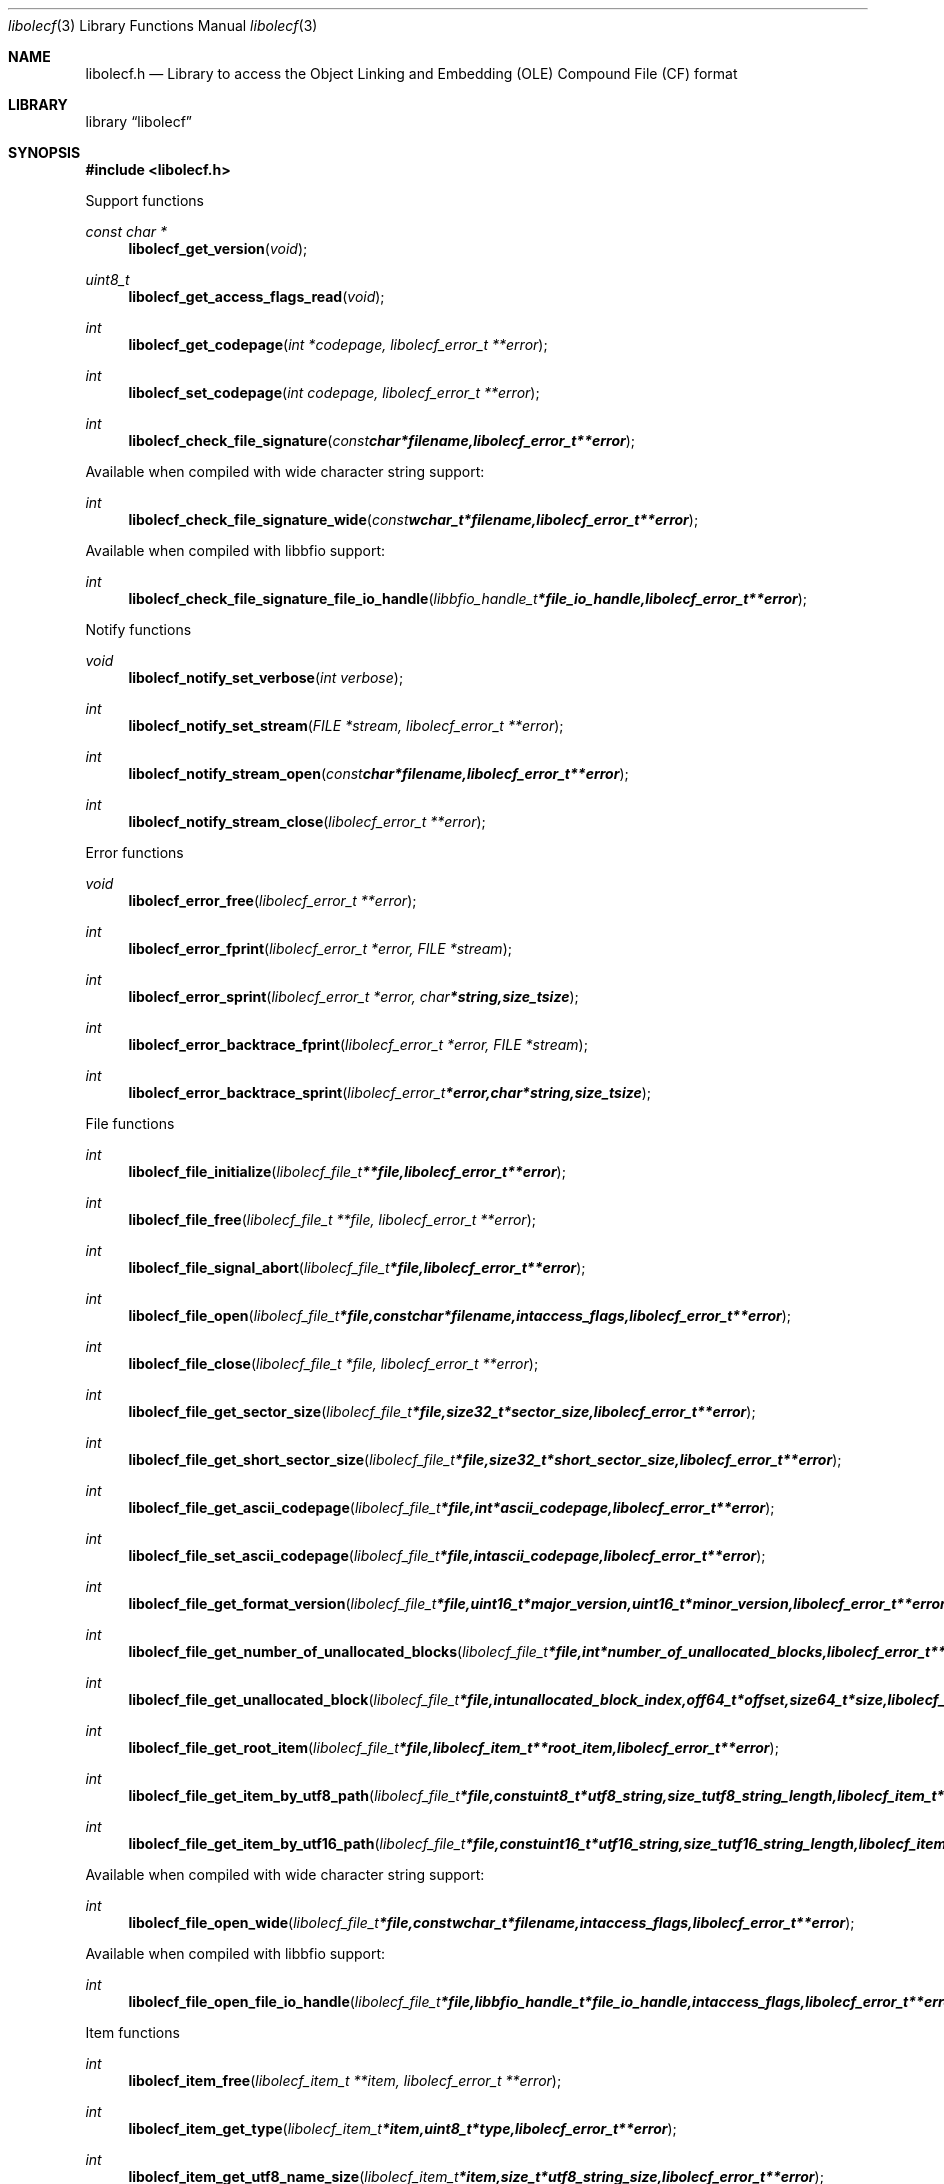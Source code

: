 .Dd January 29, 2017
.Dt libolecf 3
.Os libolecf
.Sh NAME
.Nm libolecf.h
.Nd Library to access the Object Linking and Embedding (OLE) Compound File (CF) format
.Sh LIBRARY
.Lb libolecf
.Sh SYNOPSIS
.In libolecf.h
.Pp
Support functions
.Ft const char *
.Fn libolecf_get_version "void"
.Ft uint8_t
.Fn libolecf_get_access_flags_read "void"
.Ft int
.Fn libolecf_get_codepage "int *codepage, libolecf_error_t **error"
.Ft int
.Fn libolecf_set_codepage "int codepage, libolecf_error_t **error"
.Ft int
.Fn libolecf_check_file_signature "const char *filename, libolecf_error_t **error"
.Pp
Available when compiled with wide character string support:
.Ft int
.Fn libolecf_check_file_signature_wide "const wchar_t *filename, libolecf_error_t **error"
.Pp
Available when compiled with libbfio support:
.Ft int
.Fn libolecf_check_file_signature_file_io_handle "libbfio_handle_t *file_io_handle, libolecf_error_t **error"
.Pp
Notify functions
.Ft void
.Fn libolecf_notify_set_verbose "int verbose"
.Ft int
.Fn libolecf_notify_set_stream "FILE *stream, libolecf_error_t **error"
.Ft int
.Fn libolecf_notify_stream_open "const char *filename, libolecf_error_t **error"
.Ft int
.Fn libolecf_notify_stream_close "libolecf_error_t **error"
.Pp
Error functions
.Ft void
.Fn libolecf_error_free "libolecf_error_t **error"
.Ft int
.Fn libolecf_error_fprint "libolecf_error_t *error, FILE *stream"
.Ft int
.Fn libolecf_error_sprint "libolecf_error_t *error, char *string, size_t size"
.Ft int
.Fn libolecf_error_backtrace_fprint "libolecf_error_t *error, FILE *stream"
.Ft int
.Fn libolecf_error_backtrace_sprint "libolecf_error_t *error, char *string, size_t size"
.Pp
File functions
.Ft int
.Fn libolecf_file_initialize "libolecf_file_t **file, libolecf_error_t **error"
.Ft int
.Fn libolecf_file_free "libolecf_file_t **file, libolecf_error_t **error"
.Ft int
.Fn libolecf_file_signal_abort "libolecf_file_t *file, libolecf_error_t **error"
.Ft int
.Fn libolecf_file_open "libolecf_file_t *file, const char *filename, int access_flags, libolecf_error_t **error"
.Ft int
.Fn libolecf_file_close "libolecf_file_t *file, libolecf_error_t **error"
.Ft int
.Fn libolecf_file_get_sector_size "libolecf_file_t *file, size32_t *sector_size, libolecf_error_t **error"
.Ft int
.Fn libolecf_file_get_short_sector_size "libolecf_file_t *file, size32_t *short_sector_size, libolecf_error_t **error"
.Ft int
.Fn libolecf_file_get_ascii_codepage "libolecf_file_t *file, int *ascii_codepage, libolecf_error_t **error"
.Ft int
.Fn libolecf_file_set_ascii_codepage "libolecf_file_t *file, int ascii_codepage, libolecf_error_t **error"
.Ft int
.Fn libolecf_file_get_format_version "libolecf_file_t *file, uint16_t *major_version, uint16_t *minor_version, libolecf_error_t **error"
.Ft int
.Fn libolecf_file_get_number_of_unallocated_blocks "libolecf_file_t *file, int *number_of_unallocated_blocks, libolecf_error_t **error"
.Ft int
.Fn libolecf_file_get_unallocated_block "libolecf_file_t *file, int unallocated_block_index, off64_t *offset, size64_t *size, libolecf_error_t **error"
.Ft int
.Fn libolecf_file_get_root_item "libolecf_file_t *file, libolecf_item_t **root_item, libolecf_error_t **error"
.Ft int
.Fn libolecf_file_get_item_by_utf8_path "libolecf_file_t *file, const uint8_t *utf8_string, size_t utf8_string_length, libolecf_item_t **item, libolecf_error_t **error"
.Ft int
.Fn libolecf_file_get_item_by_utf16_path "libolecf_file_t *file, const uint16_t *utf16_string, size_t utf16_string_length, libolecf_item_t **item, libolecf_error_t **error"
.Pp
Available when compiled with wide character string support:
.Ft int
.Fn libolecf_file_open_wide "libolecf_file_t *file, const wchar_t *filename, int access_flags, libolecf_error_t **error"
.Pp
Available when compiled with libbfio support:
.Ft int
.Fn libolecf_file_open_file_io_handle "libolecf_file_t *file, libbfio_handle_t *file_io_handle, int access_flags, libolecf_error_t **error"
.Pp
Item functions
.Ft int
.Fn libolecf_item_free "libolecf_item_t **item, libolecf_error_t **error"
.Ft int
.Fn libolecf_item_get_type "libolecf_item_t *item, uint8_t *type, libolecf_error_t **error"
.Ft int
.Fn libolecf_item_get_utf8_name_size "libolecf_item_t *item, size_t *utf8_string_size, libolecf_error_t **error"
.Ft int
.Fn libolecf_item_get_utf8_name "libolecf_item_t *item, uint8_t *utf8_string, size_t utf8_string_size, libolecf_error_t **error"
.Ft int
.Fn libolecf_item_get_utf16_name_size "libolecf_item_t *item, size_t *utf16_string_size, libolecf_error_t **error"
.Ft int
.Fn libolecf_item_get_utf16_name "libolecf_item_t *item, uint16_t *utf16_string, size_t utf16_string_size, libolecf_error_t **error"
.Ft int
.Fn libolecf_item_get_size "libolecf_item_t *item, uint32_t *size, libolecf_error_t **error"
.Ft int
.Fn libolecf_item_get_creation_time "libolecf_item_t *item, uint64_t *filetime, libolecf_error_t **error"
.Ft int
.Fn libolecf_item_get_modification_time "libolecf_item_t *item, uint64_t *filetime, libolecf_error_t **error"
.Ft int
.Fn libolecf_item_get_number_of_sub_items "libolecf_item_t *item, int *number_of_sub_items, libolecf_error_t **error"
.Ft int
.Fn libolecf_item_get_sub_item "libolecf_item_t *item, int sub_item_index, libolecf_item_t **sub_item, libolecf_error_t **error"
.Ft int
.Fn libolecf_item_get_sub_item_by_utf8_name "libolecf_item_t *item, const uint8_t *utf8_string, size_t utf8_string_length, libolecf_item_t **sub_item, libolecf_error_t **error"
.Ft int
.Fn libolecf_item_get_sub_item_by_utf16_name "libolecf_item_t *item, const uint16_t *utf16_string, size_t utf16_string_length, libolecf_item_t **sub_item, libolecf_error_t **error"
.Ft int
.Fn libolecf_item_get_sub_item_by_utf8_path "libolecf_item_t *item, const uint8_t *utf8_string, size_t utf8_string_length, libolecf_item_t **sub_item, libolecf_error_t **error"
.Ft int
.Fn libolecf_item_get_sub_item_by_utf16_path "libolecf_item_t *item, const uint16_t *utf16_string, size_t utf16_string_length, libolecf_item_t **sub_item, libolecf_error_t **error"
.Pp
Stream functions
.Ft ssize_t
.Fn libolecf_stream_read_buffer "libolecf_item_t *stream, uint8_t *buffer, size_t size, libolecf_error_t **error"
.Ft off64_t
.Fn libolecf_stream_seek_offset "libolecf_item_t *stream, off64_t offset, int whence, libolecf_error_t **error"
.Ft int
.Fn libolecf_stream_get_offset "libolecf_item_t *stream, off64_t *offset, libolecf_error_t **error"
.Pp
Property set stream functions
.Ft int
.Fn libolecf_property_set_stream_get_set "libolecf_item_t *property_set_stream, libolecf_property_set_t **property_set, libolecf_error_t **error"
.Pp
Property set functions
.Ft int
.Fn libolecf_property_set_free "libolecf_property_set_t **property_set, libolecf_error_t **error"
.Ft int
.Fn libolecf_property_set_get_class_identifier "libolecf_property_set_t *property_set, uint8_t *guid_data, size_t guid_data_size, libolecf_error_t **error"
.Ft int
.Fn libolecf_property_set_get_number_of_sections "libolecf_property_set_t *property_set, int *number_of_sections, libolecf_error_t **error"
.Ft int
.Fn libolecf_property_set_get_section_by_index "libolecf_property_set_t *property_set, int section_index, libolecf_property_section_t **property_section, libolecf_error_t **error"
.Pp
Property section functions
.Ft int
.Fn libolecf_property_section_free "libolecf_property_section_t **property_section, libolecf_error_t **error"
.Ft int
.Fn libolecf_property_section_get_class_identifier "libolecf_property_section_t *property_section, uint8_t *guid_data, size_t guid_data_size, libolecf_error_t **error"
.Ft int
.Fn libolecf_property_section_get_number_of_properties "libolecf_property_section_t *property_section, int *number_of_properties, libolecf_error_t **error"
.Ft int
.Fn libolecf_property_section_get_property_by_index "libolecf_property_section_t *property_section, int property_index, libolecf_property_value_t **property_value, libolecf_error_t **error"
.Pp
Property value functions
.Ft int
.Fn libolecf_property_value_free "libolecf_property_value_t **property_value, libolecf_error_t **error"
.Ft int
.Fn libolecf_property_value_get_identifier "libolecf_property_value_t *property_value, uint32_t *identifier, libolecf_error_t **error"
.Ft int
.Fn libolecf_property_value_get_value_type "libolecf_property_value_t *property_value, uint32_t *value_type, libolecf_error_t **error"
.Ft int
.Fn libolecf_property_value_get_data_size "libolecf_property_value_t *property_value, size_t *data_size, libolecf_error_t **error"
.Ft int
.Fn libolecf_property_value_get_data "libolecf_property_value_t *property_value, uint8_t *data, size_t data_size, libolecf_error_t **error"
.Ft int
.Fn libolecf_property_value_get_data_as_boolean "libolecf_property_value_t *property_value, uint8_t *value_boolean, libolecf_error_t **error"
.Ft int
.Fn libolecf_property_value_get_data_as_16bit_integer "libolecf_property_value_t *property_value, uint16_t *value_16bit, libolecf_error_t **error"
.Ft int
.Fn libolecf_property_value_get_data_as_32bit_integer "libolecf_property_value_t *property_value, uint32_t *value_32bit, libolecf_error_t **error"
.Ft int
.Fn libolecf_property_value_get_data_as_64bit_integer "libolecf_property_value_t *property_value, uint64_t *value_64bit, libolecf_error_t **error"
.Ft int
.Fn libolecf_property_value_get_data_as_filetime "libolecf_property_value_t *property_value, uint64_t *filetime, libolecf_error_t **error"
.Ft int
.Fn libolecf_property_value_get_data_as_utf8_string_size "libolecf_property_value_t *property_value, size_t *utf8_string_size, libolecf_error_t **error"
.Ft int
.Fn libolecf_property_value_get_data_as_utf8_string "libolecf_property_value_t *property_value, uint8_t *utf8_string, size_t utf8_string_size, libolecf_error_t **error"
.Ft int
.Fn libolecf_property_value_get_data_as_utf16_string_size "libolecf_property_value_t *property_value, size_t *utf16_string_size, libolecf_error_t **error"
.Ft int
.Fn libolecf_property_value_get_data_as_utf16_string "libolecf_property_value_t *property_value, uint16_t *utf16_string, size_t utf16_string_size, libolecf_error_t **error"
.Sh DESCRIPTION
The
.Fn libolecf_get_version
function is used to retrieve the library version.
.Sh RETURN VALUES
Most of the functions return NULL or \-1 on error, dependent on the return type.
For the actual return values see "libolecf.h".
.Sh ENVIRONMENT
None
.Sh FILES
None
.Sh NOTES
libolecf allows to be compiled with wide character support (wchar_t).

To compile libolecf with wide character support use:
.Ar ./configure --enable-wide-character-type=yes
 or define:
.Ar _UNICODE
 or
.Ar UNICODE
 during compilation.

.Ar LIBOLECF_WIDE_CHARACTER_TYPE
 in libolecf/features.h can be used to determine if libolecf was compiled with wide character support.
.Sh BUGS
Please report bugs of any kind on the project issue tracker: https://github.com/libyal/libolecf/issues
.Sh AUTHOR
These man pages are generated from "libolecf.h".
.Sh COPYRIGHT
Copyright (C) 2008-2019, Joachim Metz <joachim.metz@gmail.com>.

This is free software; see the source for copying conditions.
There is NO warranty; not even for MERCHANTABILITY or FITNESS FOR A PARTICULAR PURPOSE.
.Sh SEE ALSO
the libolecf.h include file
